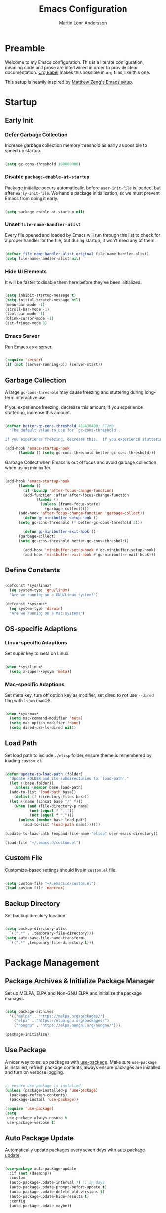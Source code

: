 #+TITLE: Emacs Configuration
#+AUTHOR: Martin Lönn Andersson
#+PROPERTY: header-args:emacs-lisp :tangle ./init.el

* Preamble

Welcome to my Emacs configuration. This is a literate configuration, meaning code and prose are intertwined in order to provide clear documentation. [[https://orgmode.org/worg/org-contrib/babel/][Org Babel]] makes this possible in =org= files, like this one.

This setup is heavily inspired by [[https://github.com/MatthewZMD/.emacs.d][Matthew Zeng's Emacs setup]].

* Startup
** Early Init
*** Defer Garbage Collection

Increase garbage collection memory threshold as early as possible to speed up startup.

#+begin_src emacs-lisp :tangle ./early-init.el

  (setq gc-cons-threshold 100000000)

#+end_src

*** Disable =package-enable-at-startup=

Package initialize occurs automatically, before =user-init-file= is loaded, but after =early-init-file=. We handle package initialization, so we must prevent Emacs from doing it early.

#+begin_src emacs-lisp

  (setq package-enable-at-startup nil)

#+end_src

*** Unset =file-name-handler-alist=

Every file opened and loaded by Emacs will run through this list to check for a proper handler for the file, but during startup, it won’t need any of them.

#+begin_src emacs-lisp

  (defvar file-name-handler-alist-original file-name-handler-alist)
  (setq file-name-handler-alist nil)

#+end_src

*** Hide UI Elements

It will be faster to disable them here before they've been initialized.

#+begin_src emacs-lisp :tangle ./early-init.el

  (setq inhibit-startup-message t)
  (setq initial-scratch-message nil)
  (menu-bar-mode -1)
  (scroll-bar-mode -1)
  (tool-bar-mode -1)
  (blink-cursor-mode -1)
  (set-fringe-mode 0)

#+end_src

*** Emacs Server

Run Emacs as a [[https://www.gnu.org/software/emacs/manual/html_node/emacs/Emacs-Server.html][server]].

#+begin_src emacs-lisp :tangle ./early-init.el

  (require 'server)
  (if (not (server-running-p)) (server-start))

#+end_src

** Garbage Collection

A large ~gc-cons-threshold~ may cause freezing and stuttering during long-term interactive use.

If you experience freezing, decrease this amount, if you experience stuttering, increase this amount.

#+begin_src emacs-lisp

  (defvar better-gc-cons-threshold 419430400; 512mb
    "The default value to use for `gc-cons-threshold'.

  If you experience freezing, decrease this.  If you experience stuttering, increase this.")

  (add-hook 'emacs-startup-hook
        (lambda () (setq gc-cons-threshold better-gc-cons-threshold)))

#+end_src

Garbage Collect when Emacs is out of focus and avoid garbage collection when using minibuffer.

#+begin_src emacs-lisp

  (add-hook 'emacs-startup-hook
        (lambda ()
          (if (boundp 'after-focus-change-function)
          (add-function :after after-focus-change-function
                (lambda ()
                  (unless (frame-focus-state)
                    (garbage-collect))))
        (add-hook 'after-focus-change-function 'garbage-collect))
          (defun gc-minibuffer-setup-hook ()
        (setq gc-cons-threshold (* better-gc-cons-threshold 2)))

          (defun gc-minibuffer-exit-hook ()
        (garbage-collect)
        (setq gc-cons-threshold better-gc-cons-threshold))

          (add-hook 'minibuffer-setup-hook #'gc-minibuffer-setup-hook)
          (add-hook 'minibuffer-exit-hook #'gc-minibuffer-exit-hook)))

#+end_src

** Define Constants

#+begin_src emacs-lisp

  (defconst *sys/linux*
    (eq system-type 'gnu/linux)
    "Are we running on a GNU/Linux system?")

  (defconst *sys/mac*
    (eq system-type 'darwin)
    "Are we running on a Mac system?")

#+end_src

** OS-specific Adaptions
*** Linux-specific Adaptions

Set super key to meta on Linux.

#+begin_src emacs-lisp

  (when *sys/linux*
    (setq x-super-keysym 'meta))

#+end_src

*** Mac-specific Adaptions

Set meta key, turn off option key as modifier, set dired to not use ~--dired~ flag with ~ls~ on macOS.

#+begin_src emacs-lisp

  (when *sys/mac*
    (setq mac-command-modifier 'meta)
    (setq mac-option-modifier 'none)
    (setq dired-use-ls-dired nil))

#+end_src

** Load Path

Set load path to include ~./elisp~ folder, ensure theme is remembered by loading ~custom.el~.

#+begin_src emacs-lisp

  (defun update-to-load-path (folder)
    "Update FOLDER and its subdirectories to `load-path'."
    (let ((base folder))
      (unless (member base load-path)
    (add-to-list 'load-path base))
      (dolist (f (directory-files base))
    (let ((name (concat base "/" f)))
      (when (and (file-directory-p name)
             (not (equal f ".."))
             (not (equal f ".")))
        (unless (member base load-path)
          (add-to-list 'load-path name)))))))

  (update-to-load-path (expand-file-name "elisp" user-emacs-directory))

  (load-file "~/.emacs.d/custom.el")

#+end_src

** Custom File

Customize-based settings should live in ~custom.el~ file.

#+begin_src emacs-lisp

  (setq custom-file "~/.emacs.d/custom.el")
  (load custom-file 'noerror)

#+end_src

** Backup Directory

Set backup directory location.

#+begin_src emacs-lisp

  (setq backup-directory-alist
    `((".*" . ,temporary-file-directory)))
  (setq auto-save-file-name-transforms
    `((".*" ,temporary-file-directory t)))

#+end_src

* Package Management
** Package Archives & Initialize Package Manager

Set up MELPA, ELPA and Non-GNU ELPA and initialize the package manager.

#+begin_src emacs-lisp

  (setq package-archives
    '(("melpa" . "https://melpa.org/packages/")
      ("elpa" . "https://elpa.gnu.org/packages/")
      ("nongnu" . "https://elpa.nongnu.org/nongnu/")))

  (package-initialize)

#+end_src
** Use Package

A nicer way to set up packages with [[https://github.com/jwiegley/use-package][use-package]]. Make sure =use-package= is installed, refresh package contents, always ensure packages are installed and turn on verbose logging.

#+begin_src emacs-lisp

  ;; ensure use-package is installed
  (unless (package-installed-p 'use-package)
    (package-refresh-contents)
    (package-install 'use-package))

  (require 'use-package)
  (setq
   use-package-always-ensure t
   use-package-verbose t)

#+end_src

** Auto Package Update

Automatically update packages every seven days with [[https://github.com/rranelli/auto-package-update.el][auto package update]].

#+begin_src emacs-lisp

  (use-package auto-package-update
    :if (not (daemonp))
    :custom
    (auto-package-update-interval 7) ;; in days
    (auto-package-update-prompt-before-update t)
    (auto-package-update-delete-old-versions t)
    (auto-package-update-hide-results t)
    :config
    (auto-package-update-maybe))

#+end_src

** Diminish

[[https://github.com/emacsmirror/diminish][Diminish]] hides minor modes from the modeline.

#+begin_src emacs-lisp

  (use-package diminish
    :diminish visual-line-mode
    :diminish centered-window-mode
    :diminish eldoc-mode
    :diminish evil-collection-unimpaired-mode
    :diminish abbrev-mode
    :diminish lsp-lens-mode)

#+end_src

* Global Functionalities
** User Information

#+begin_src emacs-lisp

  (setq user-full-name "Martin Lönn Andersson")
  (setq user-mail-address "mlonna@pm.me")

#+end_src

** Environment Variables

Get environment variables from shell with [[https://github.com/purcell/exec-path-from-shell][exec-path-from-shell]].

#+begin_src emacs-lisp

  (use-package exec-path-from-shell
    :config
    ;; which environment variables to import
    (dolist (var '("LANG" "LC_ALL"))
      (add-to-list 'exec-path-from-shell-variables var))

    ;; activate exec-path-from-shell on macos and linux
    (when (memq window-system '(mac ns x))
      (exec-path-from-shell-initialize))

    ;; activate exec-path-from-shell when emacs is launched as daemon
    (when (daemonp)
      (exec-path-from-shell-initialize)))

#+end_src

** Search Functionality

[[https://github.com/abo-abo/swiper/tree/master][Swiper]] provides search functionality.

#+begin_src emacs-lisp

  (use-package swiper
    :diminish
    :config
    (define-key swiper-map (kbd "C-h") 'delete-backward-char))

#+end_src

** Markdown Mode

The [[https://jblevins.org/projects/markdown-mode/][markdown mode]] package provides better markdown support.

#+begin_src emacs-lisp

  (use-package markdown-mode)

#+end_src

** Spell Checking

To spell check files, I use =flyspell= and [[https://github.com/hunspell/hunspell][hunspell]].

#+begin_src emacs-lisp

  (use-package flyspell
    :diminish flyspell-mode
    :hook
    ((markdown-mode org-mode text-mode) . flyspell-mode)
    (prog-mode . flyspell-prog-mode)

    :config
    (general-define-key
     "C-l" 'flyspell-auto-correct-previous-word)

    (with-eval-after-load "ispell"
      (setenv "LANG" "en_US.UTF-8")
      (setq ispell-program-name "hunspell")
      (setq ispell-dictionary "en_US,sv")

      ;; ispell-set-spellchecker-params has to be called before ispell-hunspell-add-multi-dic
      (ispell-set-spellchecker-params)
      (ispell-hunspell-add-multi-dic "en_US,sv")
      (setq ispell-personal-dictionary "~/.hunspell_personal")))

#+end_src

** History

#+begin_src emacs-lisp

  ;; save text entered in minibuffer prompts
  (setq history-length 25)
  (savehist-mode 1)

  ;; save cursor position in files
  (save-place-mode 1)

  ;; remember recently edited files
  (recentf-mode 1)

  ;; auto reload non-file buffers
  (setq global-auto-revert-non-file-buffers t)

#+end_src

** Undo Tree

[[https://www.emacswiki.org/emacs/UndoTree][Undo Tree]] allows for visualization of undos in a file.

#+begin_src emacs-lisp

  (use-package undo-tree
    :defer t
    :diminish undo-tree-mode
    :init (global-undo-tree-mode)
    :custom
    (undo-tree-visualizer-diff t)
    (undo-tree-history-directory-alist `(("." . ,(expand-file-name ".backup" user-emacs-directory))))
    (undo-tree-visualizer-timestamps t))

#+end_src

** Keybindings
*** General Package

An easier way to set keybindings with [[https://github.com/noctuid/general.el][general]].

#+begin_src emacs-lisp

  (use-package general
    :config
    (general-create-definer my/leader-keys
      :keymaps '(normal visual emacs)
      :prefix ","
      :global-prefix ",")

    ;; make esc quit prompts
    (general-define-key
     "<escape>" 'keyboard-escape-quit)

    (general-define-key
     "C-=" #'text-scale-increase
     "C-+" #'text-scale-increase
     "C--" #'text-scale-decrease))

#+end_src

*** Evil Mode

[[https://github.com/emacs-evil/evil][Evil]] provides a Vi mode for Emacs, as well as surround functionality with [[https://github.com/emacs-evil/evil-surround][evil-surround]].

#+begin_src emacs-lisp

  (use-package evil
    :diminish
    :demand t
    :bind (
       ("C-z" . evil-local-mode)

       :map evil-normal-state-map
       ("C-w h" . evil-window-left)
       ("C-w j" . evil-window-down)
       ("C-w k" . evil-window-up)
       ("C-w l" . evil-window-right)

       :map evil-insert-state-map
       ("C-h" . evil-delete-backward-char-and-join))

    :hook
    (evil-mode . my/evil-hook)
    (doc-view-mode . turn-off-evil-mode)

    :init
    (setq evil-want-integration t)
    (setq evil-want-keybinding nil)
    (setq evil-want-C-u-scroll t)
    (setq evil-want-C-i-jump nil)
    (setq evil-search-module 'evil-search)

    :config
    (defun my/evil-hook () ; modes to disable evil in
      (dolist (mode '(custom-mode
              eshell-mode
              git-rebase-mode
              erc-mode
              term-mode
              ansi-term-mode))
    (add-to-list 'evil-emacs-state-modes mode)))

    (evil-mode 1)
    (evil-set-undo-system 'undo-redo)

    ;; horizontal movement crosses lines
    (setq-default evil-cross-lines t)

    ;; move on visual lines unless a count is involved
    (with-eval-after-load 'evil
      (evil-define-motion evil-next-line (count)
    "Move the cursor COUNT screen lines down."
    :type line
    (let ((line-move-visual (unless count t)))
      (evil-line-move (or count 1))))

      (evil-define-motion evil-previous-line (count)
    "Move the cursor COUNT lines up."
    :type line
    (let ((line-move-visual (unless count t)))
      (evil-line-move (- (or count 1)))))))

  ;; more vim keybindings (in non-file buffers)
  (use-package evil-collection
    :after evil
    :diminish
    :config
    (evil-collection-init))

  ;; even even more vim keybindings (adds surround functionality)
  (use-package evil-surround
    :config
    (global-evil-surround-mode 1))

#+end_src

** Hydra

[[https://github.com/abo-abo/hydra][Hydra]] provides temporary command buffers.

#+begin_src emacs-lisp

  (use-package hydra
    :config
    (my/leader-keys
      "t" '(hydra-theme/body :which-key "choose theme")
      "r" '(hydra-window/body :which-key "resize window")
      "s" '(hydra-text-scale/body :which-key "scale text")))

#+end_src

*** Choose Theme

#+begin_src emacs-lisp

  (defhydra hydra-theme (:timeout 4)
    "choose theme"
    ("d" (my/enable-theme 'doom-one) "doom one")
    ("s" (my/enable-theme 'spaceway) "spaceway")
    ("o" (my/enable-theme 'modus-operandi) "modus-operandi")
    ("v" (my/enable-theme 'modus-vivendi) "modus-vivendi")
    ("f" nil "finished" :exit t))

  (defun my/disable-all-themes ()
    "Disable all active themes."
    (dolist (theme custom-enabled-themes)
      (disable-theme theme)))

  (defun my/enable-theme (theme)
    "Enable the specified THEME and disable all other themes."
    (my/disable-all-themes)
    (load-theme theme t)
    (customize-save-variable 'my-chosen-theme theme))

  (add-hook 'after-init-hook
            (lambda ()
              (if (boundp 'my-chosen-theme)
                  (my/enable-theme my-chosen-theme)
                (my/enable-theme 'modus-vivendi))))

#+end_src

*** Resize Window

#+begin_src emacs-lisp

  (defhydra hydra-window (:timeout 4)
    "resize window"
    ("h" (window-width-decrease) "decrease width")
    ("j" (window-height-increase) "increase height")
    ("k" (window-height-decrease) "decrease height")
    ("l" (window-width-increase) "increase width")
    ("f" nil "finished" :exit t))

  ;; resizes the window width based on the input
  (defun resize-window-width (w)
    "Resizes the window width based on W."
    (interactive (list (if (> (count-windows) 1)
                           (read-number "Set the current window width in [1~9]x10%: ")
                         (error "You need more than 1 window to execute this function!"))))
    (message "%s" w)
    (window-resize nil (- (truncate (* (/ w 10.0) (frame-width))) (window-total-width)) t))

  ;; resizes the window height based on the input
  (defun resize-window-height (h)
    "Resizes the window height based on H."
    (interactive (list (if (> (count-windows) 1)
                           (read-number "Set the current window height in [1~9]x10%: ")
                         (error "You need more than 1 window to execute this function!"))))
    (message "%s" h)
    (window-resize nil (- (truncate (* (/ h 10.0) (frame-height))) (window-total-height)) nil))

  (defun resize-window (width delta)
    "Resize the current window's size.  If WIDTH is non-nil, resize width by some DELTA."
    (if (> (count-windows) 1)
        (window-resize nil delta width)
      (error "You need more than 1 window to execute this function!")))

  ;; shorcuts for window resize width and height
  (defun window-width-increase ()
    (interactive)
    (resize-window t 5))

  (defun window-width-decrease ()
    (interactive)
    (resize-window t -5))

  (defun window-height-increase ()
    (interactive)
    (resize-window nil 5))

  (defun window-height-decrease ()
    (interactive)
    (resize-window nil -5))

#+end_src

*** Scale Text

#+begin_src emacs-lisp

  (defhydra hydra-text-scale (:timeout 4)
    "scale text"
    ("j" text-scale-increase "in")
    ("k" text-scale-decrease "out")
    ("f" nil "finished" :exit t))

#+end_src

** Dired

Hide details and highlight the current line in =dired=. Reuse =dired= buffers with [[https://codeberg.org/amano.kenji/dired-single][dired-single]].

#+begin_src emacs-lisp

  (use-package dired
    :ensure nil
    :commands (dired dired-jump)
    :hook (dired-mode . (lambda () (dired-hide-details-mode)))
    :config
    (setq dired-free-space nil)

    (use-package dired-single) ; reuse buffer
    (evil-collection-define-key 'normal 'dired-mode-map
      "h" 'dired-single-up-directory
      "l" 'dired-single-buffer)

    (use-package nerd-icons-dired ; use nerd icons in dired
    :diminish
    :hook
    (dired-mode . nerd-icons-dired-mode)))


#+end_src

** Help functionality
*** Counsel and Ivy

[[https://github.com/abo-abo/swiper][Counsel and Ivy]] provide generic completion and enhanced versions of common Emacs commands.

#+begin_src emacs-lisp

  ;; helpful ui additions
  (use-package counsel
    :diminish
    :bind (("M-x" . counsel-M-x)
       ("C-M-j" . counsel-switch-buffer)
       ("C-x C-f" . counsel-find-file))

    :config
    (counsel-mode 1)
    (define-key ivy-minibuffer-map (kbd "C-h") 'delete-backward-char))

  (use-package ivy
    :diminish
    :bind (("C-s" . swiper)
       :map ivy-minibuffer-map
       ("TAB" . ivy-alt-done)
       ("C-l" . ivy-alt-done)
       :map ivy-switch-buffer-map
       ("C-l" . ivy-done)
       ("C-d" . ivy-switch-buffer-kill)
       :map ivy-reverse-i-search-map
       ("C-d" . ivy-reverse-i-search-kill))

    :config
    (ivy-mode 1)
    (setq ivy-initial-inputs-alist nil) ; hide "^" from ivy minibuffer
    (define-key ivy-minibuffer-map (kbd "C-h") 'delete-backward-char))

  ;; helpful information for functions in minibuffers
  (use-package ivy-rich
    :init
    (ivy-rich-mode 1))

  ;; command history for ivy
  (use-package prescient)

  ;; ivy integration for prescient
  (use-package ivy-prescient
    :init
    (ivy-prescient-mode 1))

#+end_src

*** Helpful

A better help buffer with [[https://github.com/Wilfred/helpful][helpful]].

#+begin_src emacs-lisp

  ;; more detailed help pages
  (use-package helpful
    :custom
    (counsel-describe-function-function #'helpful-callable)
    (counsel-describe-variable-function #'helpful-variable)
    :bind
    ([remap describe-function] . counsel-describe-function)
    ([remap describe-command] . helpful-command)
    ([remap describe-variable] . counsel-describe-variable)
    ([remap describe-key] . helpful-key))

#+end_src

*** Which Key

[[https://github.com/justbur/emacs-which-key][Which Key]] displays available keybindings in a popup buffer.

#+begin_src emacs-lisp

  ;; display help for next command keystroke
  (use-package which-key
    :diminish
    :config
    (which-key-mode 1))

#+end_src

*** Discover My Major

[[https://github.com/jguenther/discover-my-major][Discover My Major]], a feature that discovers key bindings and their meaning for the current Emacs major mode.

#+begin_src emacs-lisp

  (use-package discover-my-major
    :bind ("C-h C-m" . discover-my-major))

#+end_src

** Terminal

A better terminal emulation with [[https://github.com/akermu/emacs-libvterm][vterm]].

#+begin_src emacs-lisp

  (use-package vterm
    :commands vterm
    :bind ("C-x t" . vterm)
    :config
    (setq term-prompt-regexp "^[^#$%>\n]*[#$%>] *")
    (setq vterm-shell "zsh")
    (setq vterm-max-scrollback 10000))

#+end_src

** Smooth Scrolling

#+begin_src emacs-lisp

  (setq scroll-step 1)
  (setq scroll-margin 1)
  (setq scroll-conservatively 101)
  (setq scroll-up-aggressively 0.01)
  (setq scroll-down-aggressively 0.01)
  (setq auto-window-vscroll nil)
  (setq fast-but-imprecise-scrolling nil)
  (setq mouse-wheel-scroll-amount '(1 ((shift) . 1)))
  (setq mouse-wheel-progressive-speed nil)
  ;; Horizontal Scroll
  (setq hscroll-step 1)
  (setq hscroll-margin 1)

#+end_src

* UI Enhancements
** Font & Icons
*** Font

#+begin_src emacs-lisp

  (add-to-list 'default-frame-alist '(font . "Ubuntu Mono-17"))

#+end_src

*** Icons

*Prerequisite*: Install nerd icons with =M-x nerd-icons-install-fonts=.

#+begin_src emacs-lisp

  ;; nerd icons
  (use-package nerd-icons)

#+end_src

** Modeline

Better modeline with [[https://github.com/jessiehildebrandt/mood-line][mood-line]].

#+begin_src emacs-lisp

  (use-package mood-line
    :config
    (mood-line-mode 1)
    (column-number-mode t)) ; show column no. in modeline

#+end_src

** Themes

I like [[https://github.com/doomemacs/themes][Doom One]], Modus Themes, and [[https://github.com/Gavinok/emacs.d/tree/main/lisp/spaceway][Spaceway]].

#+begin_src emacs-lisp

  (use-package doom-themes)

  (use-package spaceway-theme
    :ensure nil
    :load-path "elisp/spaceway/")

  ;; disable border around modelines
  (custom-set-faces
   '(mode-line ((t (:box nil))))
   '(mode-line-inactive ((t (:box nil)))))

#+end_src

** Popup Buffers

Popup buffers with [[https://github.com/karthink/popper][popper]].

#+begin_src emacs-lisp

  (use-package popper
    :bind (("C-å"   . popper-toggle)
       ("M-å"   . popper-cycle)
       ("C-M-å" . popper-toggle-type))
    :init
    (setq popper-reference-buffers
      '("\\*Messages\\*"
        "\\*Warnings\\*"
        "\\*Compile-Log\\*"
        "Output\\*$"
        "\\*Async Shell Command\\*"
        help-mode
        compilation-mode
        "^\\*compilation.*\\*$" comint-mode
        "^\\*eshell.*\\*$" eshell-mode
        "^\\*shell.*\\*$"  shell-mode
        "^\\*term.*\\*$"   term-mode
        "^\\*vterm.*\\*$"  vterm-mode
        "^\\*ansi-term.*\\*$"  ansi-term-mode)
      )
    (popper-mode +1)
    (popper-echo-mode +1)
    (setq popper-mode-line " POP ")
    )

#+end_src

** Line Numbers & Highlight Current Line

#+begin_src emacs-lisp

  ;; turn on line numbers and highlight current line
  (dolist (hook '(prog-mode-hook text-mode-hook markdown-mode-hook org-mode-hook))
    (add-hook hook 'display-line-numbers-mode)
    (add-hook hook 'hl-line-mode))

  ;; relative line numbers
  (setq display-line-numbers-type 'relative)

#+end_src

** Title Bar

#+begin_src emacs-lisp

  (setq frame-title-format '((:eval (if (buffer-file-name)
                                        (abbreviate-file-name (buffer-file-name))
                                      "%b"))))

#+end_src

** Dashboard

The [[https://github.com/emacs-dashboard/emacs-dashboard][Dashboard]] package displays a customizable dashboard.

#+begin_src emacs-lisp

  (use-package dashboard
    :demand
    :diminish (dashboard-mode page-break-lines-mode)
    :custom
    (dashboard-items '((bookmarks . 7)))
    :config
    (dashboard-setup-startup-hook)
    (setq dashboard-center-content t)
    (setq dashboard-set-footer nil)
    (setq dashboard-display-icons-p nil))

  ;; set dashboard buffer as initial buffer choice
  (setq initial-buffer-choice (lambda () (get-buffer-create "*dashboard*")))

  ;; hook dashboard-open to creation of new frame
  (add-hook 'after-make-frame-functions
          (lambda (frame)
            (with-selected-frame frame
              (dashboard-open))))


#+end_src

* General Programming
** Prog Mode

#+begin_src emacs-lisp

  (use-package prog-mode
    :ensure nil
    :mode "\\.edn\\'")

#+end_src

** LSP

Programming functionalities with [[https://github.com/emacs-lsp/lsp-mode][lsp-mode]], a client/library for the Language Server Protocol.

#+begin_src emacs-lisp

  (use-package lsp-mode
    :commands lsp
    :hook (java-mode . lsp-deferred)
    :custom
    (lsp-keymap-prefix "C-c l")
    (lsp-auto-guess-root nil)
    (lsp-prefer-flymake nil) ; use flycheck instead of flymake
    (lsp-enable-file-watchers nil)
    (lsp-enable-folding nil)
    (read-process-output-max (* 1024 1024))
    (lsp-keep-workspace-alive nil)
    (lsp-eldoc-hook nil)
    (lsp-enable-which-key-integration t)

    ;; headerline breadcrumb
    (setq lsp-headerline-breadcrumb-segments '(path-up-to-project file))
    (lsp-headerline-breadcrumb-mode)

    :bind (:map lsp-mode-map ("C-c C-f" . lsp-format-buffer))
    :config
    (defun lsp-update-server ()
      "Update LSP server."
      (interactive)
      ;; equals to `C-u M-x lsp-install-server'
      (lsp-install-server t))
    (setq lsp-headerline-breadcrumb-icons-enable nil)
    (setq lsp-modeline-code-action-fallback-icon "[A]"))

#+end_src

**** LSP Mode Integrations

#+begin_src emacs-lisp

  ;; ivy integration
  (use-package lsp-ivy)

  ;; treemacs integration
  (use-package lsp-treemacs
    :after lsp)

#+end_src

*** LSP UI

[[https://github.com/emacs-lsp/lsp-ui][lsp-ui]] provides all higher level UI modules for lsp-mode.

#+begin_src emacs-lisp

    (use-package lsp-ui
      :hook (lsp-mode . lsp-ui-mode)
      :after lsp-mode
      :diminish
      :commands lsp-ui-mode
      :custom-face
      (lsp-ui-doc-background ((t (:background nil))))
      (lsp-ui-doc-header ((t (:inherit (font-lock-string-face italic)))))
      :bind
      (:map lsp-ui-mode-map
            ("M-r" . lsp-ui-peek-find-definitions)
            ("M-?" . lsp-ui-peek-find-references)
            ("C-c u" . lsp-ui-imenu)
            ("M-i" . lsp-ui-doc-focus-frame))
      :custom
      (lsp-ui-doc-header t)
      (lsp-ui-doc-include-signature t)
      (lsp-ui-doc-border (face-foreground 'default))
      (lsp-ui-sideline-enable nil)
      (lsp-ui-sideline-ignore-duplicate t)
      (lsp-ui-sideline-show-code-actions nil)
      :config
      ;; use lsp-ui-doc-webkit only in GUI
      (when (display-graphic-p)
        (setq lsp-ui-doc-use-webkit t))
      ;; WORKAROUND Hide mode-line of the lsp-ui-imenu buffer
      ;; https://github.com/emacs-lsp/lsp-ui/issues/243
      (defadvice lsp-ui-imenu (after hide-lsp-ui-imenu-mode-line activate)
        (setq mode-line-format nil))
      ;; `C-g'to close doc
      (advice-add #'keyboard-quit :before #'lsp-ui-doc-hide))

#+end_src

** DAP

[[https://github.com/emacs-lsp/dap-mode][Debug Adapter Protocol Mode]], a client/library for the Debug Adapter Protocol.

#+begin_src emacs-lisp

  (use-package dap-mode
    :diminish
    :bind
    (:map dap-mode-map
          (("<f12>" . dap-debug)
           ("<f8>" . dap-continue)
           ("<f9>" . dap-next)
           ("<M-f11>" . dap-step-in)
           ("C-M-<f11>" . dap-step-out)
           ("<f7>" . dap-breakpoint-toggle))))

#+end_src

** Syntax
*** Flycheck

A syntax checking extension.

#+begin_src emacs-lisp

  (use-package flycheck
    :defer t
    :diminish
    :hook (after-init . global-flycheck-mode)
    :commands (flycheck-add-mode)
    :bind ("C-c f e" . flycheck-list-errors)
    :custom
    (flycheck-global-modes
     '(not outline-mode diff-mode shell-mode eshell-mode term-mode))
    (flycheck-emacs-lisp-load-path 'inherit)
    (flycheck-indication-mode (if (display-graphic-p) 'right-fringe 'right-margin))
    :init
    (if (display-graphic-p)
        (use-package flycheck-posframe
          :custom-face
          (flycheck-posframe-face ((t (:foreground ,(face-foreground 'success)))))
          (flycheck-posframe-info-face ((t (:foreground ,(face-foreground 'success)))))
          :hook (flycheck-mode . flycheck-posframe-mode)
          :custom
          (flycheck-posframe-position 'window-bottom-left-corner)
          (flycheck-posframe-border-width 3)
          (flycheck-posframe-inhibit-functions
           '((lambda (&rest _) (bound-and-true-p company-backend)))))
      (use-package flycheck-pos-tip
        :defines flycheck-pos-tip-timeout
        :hook (flycheck-mode . flycheck-pos-tip-mode)
        :custom (flycheck-pos-tip-timeout 30)))
    :config
    (use-package flycheck-popup-tip
      :hook (flycheck-mode . flycheck-popup-tip-mode))

    (when (fboundp 'define-fringe-bitmap)
      (define-fringe-bitmap 'flycheck-fringe-bitmap-double-arrow
        [16 48 112 240 112 48 16] nil nil 'center)))

#+end_src

** Completions

Programming completions with [[https://github.com/company-mode/company-mode][company]]. [[https://github.com/sebastiencs/company-box][company-box]] provides a front-end with icons.

#+begin_src emacs-lisp

  (use-package company
    :diminish
    :after lsp-mode
    :hook (lsp-mode . company-mode)
    :bind (:map company-active-map
       ("<tab>" . company-complete-selection))
      (:map lsp-mode-map
       ("<tab>" . company-indent-or-complete-common))
    :custom
    (company-minimum-prefix-length 1)
    (company-idle-delay 0.0))

  (use-package company-box
    :diminish
    :hook (company-mode . company-box-mode))

#+end_src

** Comments

Nice commenting functionality with [[https://github.com/redguardtoo/evil-nerd-commenter][evil-nerd-commenter]].

#+begin_src emacs-lisp

  (use-package evil-nerd-commenter
    :bind ("M-/" . evilnc-comment-or-uncomment-lines))

#+end_src

** Match Delimiters

Match delimiters with [[https://github.com/Fanael/rainbow-delimiters][rainbow-delimiters]].

#+begin_src emacs-lisp

  (use-package rainbow-delimiters
    :hook
    (prog-mode . (lambda () (rainbow-delimiters-mode))))

#+end_src

* Programming
** Java

Emacs Java IDE with [[https://github.com/emacs-lsp/lsp-java][lsp-java]].

*Prerequisite*: Install [[https://maven.apache.org/download.cgi][Maven]] and ensure it's in PATH.

#+begin_src emacs-lisp

  (use-package lsp-java
    :after lsp-mode
    :if (executable-find "mvn")
    :init
    (use-package request :defer t)
    :custom
    (lsp-java-server-install-dir (expand-file-name "~/.emacs.d/eclipse.jdt.ls/server/"))
    (lsp-java-workspace-dir (expand-file-name "~/.emacs.d/eclipse.jdt.ls/workspace/")))

#+end_src
** Python

#+begin_src emacs-lisp

  (use-package python-mode
    :ensure nil
    :after flycheck
    :mode "\\.py\\'"
    :custom
    (python-indent-offset 4)
    (flycheck-python-pycompile-executable "python3")
    (python-shell-interpreter "python3"))

#+end_src

** TeX

AUCTeX, an extensible package for writing and formatting TeX files. It supports many different TeX macro packages, including AMS-TEX, LaTeX, Texinfo, ConTEXt, and docTEX (dtx files).

*Prerequisite*: Please install [[https://www.tug.org/texlive/quickinstall.html][TeX Live]].


#+begin_src emacs-lisp

  (use-package tex
  :ensure auctex
  :defer t
  :custom
  (TeX-auto-save t)
  (TeX-parse-self t)
  (TeX-master nil)
  ;; to use pdfview with auctex
  (TeX-view-program-selection '((output-pdf "pdf-tools"))
                              TeX-source-correlate-start-server t)
  (TeX-view-program-list '(("pdf-tools" "TeX-pdf-tools-sync-view")))
  (TeX-after-compilation-finished-functions #'TeX-revert-document-buffer)
  :hook
  (LaTeX-mode . (lambda ()
                  (turn-on-reftex)
                  (setq reftex-plug-into-AUCTeX t)
                  (reftex-isearch-minor-mode)
                  (setq TeX-PDF-mode t)
                  (setq TeX-source-correlate-method 'synctex)
                  (setq TeX-source-correlate-start-server t))))

#+end_src
* Organisation

I organize my life with [[https://orgmode.org/][Org Mode]]. The following headers all add and modify Org Mode's functionalities.

** Org Mode

#+begin_src emacs-lisp

  (use-package org
    :pin nongnu
    :ensure org-contrib ; needed for org-contacts
    :bind (("C-c a" . org-agenda)
           ("C-c c" . org-capture)
           ("C-c l" . org-store-link))
    :config
    (setq org-directory "~/Documents/notes/org")
    (setq org-default-notes-file (concat org-directory "/capture.org"))
    (setq org-todo-keywords '((sequence "TODO" "NEXT" "|" "DONE")))
    (setq org-tags-column 0)
    (setq org-startup-folded t)
    (setq org-export-backends '(md org ascii html icalendar latex odt rss))

    ;; remap org indentation keys
    (with-eval-after-load 'org
      (general-define-key
       :keymaps 'org-mode-map
       "C-c i" 'org-metaright
       "C-c u" 'org-metaleft)))

#+end_src

*** Org Agenda

[[https://orgmode.org/manual/Agenda-Views.html][Org Agenda]] is a buffer for displaying your org todo items.

#+begin_src emacs-lisp

  (use-package org-agenda
    :ensure nil
    :after org
    :hook (org-agenda-mode . org-super-agenda-mode)
    :config
    (setq org-agenda-span 'day)
    (setq org-agenda-tags-column 0)
    (setq org-agenda-start-on-weekday nil)
    (setq org-agenda-skip-scheduled-if-deadline-is-shown t)
    (setq org-agenda-skip-deadline-if-done t)
    (setq org-agenda-skip-scheduled-if-done t)
    (setq org-agenda-todo-list-sublevels t)
    (setq org-agenda-scheduled-leaders '("" ""))
    (setq org-element-use-cache nil) ; org element cache often produced errors, so I disabled it

    ;; date heading text settings
    (custom-set-faces
     '(org-agenda-date ((t (:height 1.0 :weight bold))))
     '(org-agenda-date-today ((t (:height 1.0 :weight bold)))))

    ;; add newline above date heading
    (setq org-agenda-format-date
          (lambda (date)
            (concat "\n" (org-agenda-format-date-aligned date))))

    ;; time grid settings
    (setq org-agenda-time-grid
      '((daily today require-timed remove-match)
        (800 1000 1200 1400 1600 1800 2000)
        "...." "------------")
      org-agenda-current-time-string
      "← now"))

#+end_src

**** Org Super Agenda

[[https://github.com/alphapapa/org-super-agenda][Org Super Agenda]] filters and groups agenda items, making for a cleaner look.

#+begin_src emacs-lisp

  (use-package org-super-agenda
    :after org-agenda
    :config
    (setq org-super-agenda-groups
          '((:name "Schedule"
                   :time-grid t)
            (:name "Studier"
                   :and (:category "studier" :deadline nil))
            (:name "Privat"
                   :and (:category ("privat" "capture" "computer") :deadline nil))
            (:name "Upcoming"
                   :deadline future)
            (:name "Vanor"
                   :habit t)
            (:discard (:anything t))))
    (org-agenda-list))

#+end_src

*** Org Capture

[[https://orgmode.org/manual/Capture.html][Org Capture]] lets you quickly store notes.

#+begin_src emacs-lisp

  (use-package org-capture
    :ensure nil
    :after org
    :config
    ;; don't save org capture bookmarks
    (setq org-bookmark-names-plist nil)
    (setq org-capture-bookmark nil)
    :custom
    (org-capture-templates
     '(
       ("t" "Task")

       ("tt" "Task" entry (file+headline "" "Tasks")
    "* TODO %?\n  %i\n")

       ("tl" "Task with link" entry (file+headline "" "Tasks")
    "* TODO %?\n  %i\n %a")

       ("n" "Note" entry (file+headline "" "Notes")
    "* %?\n %i\n")

       ("c" "Contact" entry (file+headline "" "Contacts")
    "* %?
          :PROPERTIES:
          :PHONE: %^{phone number}
          :ADDRESS: %^{Street name Street no., Postal Code Postal Area, Country}
          :BIRTHDAY: %^{yyyy-mm-dd}
          :EMAIL: %^{name@domain.com}
          :NOTE: %^{NOTE}
          :END:")

       ("e" "Calendar event" entry (file+headline "calendar.org" "Calendar")
    "* %?\n %^t")

       ("m" "Media")

       ("mb" "Book" entry (file+headline "backlog.org" "Books")
    "* %?\n %i\n")

       ("mm" "Movie" entry (file+headline "backlog.org" "Movies")
    "* %?\n %i\n")

       ("mw" "Web Capture" entry (file+headline "backlog.org" "Web")
    "* %i\n%U\n\n"))))

#+end_src

**** Capture from anywhere on macOS

Using ~org-mac-link~, Applescript and Karabiner, ~org-capture~ can be run from outside Emacs (source: [[https://macowners.club/posts/org-capture-from-everywhere-macos/][Org capture from everywhere in macOS]]).

First, we make sure the dependencies ~org-mac-link~ and ~noflet~ are installed.

#+begin_src emacs-lisp

  (when *sys/mac*
    (use-package org-mac-link)
    (use-package noflet))

#+end_sRc

This function captures the current frontmost qutebrowser window.

#+begin_src emacs-lisp

  (defun timu-func-url-qutebrowser-capture-to-org ()
    "Call `org-capture-string' on the current frontmost qutebrowser window.
  Use `org-mac-link-qutebrowser-get-frontmost-url' to capture URL from qutebrowser.
  Triggered by a custom macOS Quick Action with a keyboard shortcut."
    (interactive)
    (org-capture-string (org-mac-link-qutebrowser-get-frontmost-url) "mw")
    (ignore-errors)
    (org-capture-finalize))

#+end_sRc

Function and advice to create and destroy a capture frame.

#+begin_src emacs-lisp

  (defun timu-func-make-capture-frame ()
    "Create a new frame and run `org-capture'."
    (interactive)
    (make-frame '((name . "capture")
                  (top . 300)
                  (left . 700)
                  (width . 80)
                  (height . 25)))
    (select-frame-by-name "capture")
    (delete-other-windows)
    (noflet ((switch-to-buffer-other-window (buf) (switch-to-buffer buf)))
      (org-capture)))

  (defadvice org-capture-finalize
      (after delete-capture-frame activate)
    "Advise capture-finalize to close the frame."
    (if (equal "capture" (frame-parameter nil 'name))
        (delete-frame)))

  (defadvice org-capture-destroy
      (after delete-capture-frame activate)
    "Advise capture-destroy to close the frame."
    (if (equal "capture" (frame-parameter nil 'name))
        (delete-frame)))

#+end_src

*** Org Habit

[[https://orgmode.org/manual/Tracking-your-habits.html][Org Habit]] gives the ability to track habits.

#+begin_src emacs-lisp

  (use-package org-habit
    :ensure nil
    :after org
    :config
    (setq org-habit-show-habits-only-for-today t)

    ;; the org habit graph changes colors per theme,
    ;; so I define consistent colors for the habit graph
    (custom-set-faces
     '(org-habit-clear-face ((t (:background "#1468de"))))
     '(org-habit-clear-future-face ((t (:background "#1468de"))))
     '(org-habit-ready-face ((t (:background "#14de4a"))))
     '(org-habit-ready-future-face ((t (:background "#14de4a"))))
     '(org-habit-alert-face ((t (:background "#f0f00c"))))
     '(org-habit-alert-future-face ((t (:background "#f0f00c"))))
     '(org-habit-overdue-face ((t (:background "#f00c0c"))))
     '(org-habit-overdue-future-face ((t (:background "#f00c0c"))))))

#+end_src

*** Org Contacts

Contacts in Org Mode with [[https://orgmode.org/worg/org-contrib/org-contacts.html][Org Contacts]].

#+begin_src emacs-lisp

  (use-package org-contacts
    :after org
    :custom (org-contacts-files '("~/Documents/notes/org/contacts.org")))

#+end_src

*** Org Babel

Active code blocks in org files with [[https://orgmode.org/worg/org-contrib/babel/][Org Babel]].

#+begin_src emacs-lisp

  (org-babel-do-load-languages
   'org-babel-load-languages
   '((emacs-lisp . t)
     (java . t)))

  (setq org-confirm-babel-evaluate nil)
  (org-babel-tangle-file "~/.emacs.d/init.org")

  ;; block templates
  (setq org-structure-template-alist
        '(("l" . "src emacs-lisp")
          ("j" . "src java")
          ("s" . "src")
          ("e" . "example")
          ("q" . "quote")))

#+end_src

** Calendar

Calendar framework with [[https://github.com/kiwanami/emacs-calfw][cfw]] and =cfw-org=.

#+begin_src emacs-lisp

  (use-package calfw
    :config
    (use-package calfw-org) ; integrate calfw with org

    (general-define-key
     "C-c o" 'cfw:open-org-calendar))

#+end_src

Load [[https://www.emacswiki.org/emacs/sv-kalender.el][Swedish calendar]].

#+begin_src emacs-lisp

  (load "sv-kalender")

#+end_src

* Office
** PlantUML & Graphviz

PlantUML Mode, a major mode for editing PlantUML sources.

*Prerequisite*:

1. Install [[https://plantuml.com/download][PlantUML]] and configure =(org-plantuml-jar-path (expand-file-name "path/to/plantuml.jar"))=.
2. Install [[https://graphviz.gitlab.io/download/][Graphviz]] on your system to support graph visualization.

#+begin_src emacs-lisp

  (use-package plantuml-mode
    :defer t
    :custom
    (org-plantuml-jar-path (expand-file-name "~/tools/plantuml/plantuml.jar")))

#+end_src
** Mail



#+begin_src emacs-lisp

  (use-package mu4e
    :ensure nil
    :defer 20 ; load 20 s after startup
    :commands (mu4e make-mu4e-context)
    :bind
    (("C-x m" . mu4e)
     (:map mu4e-view-mode-map
       ("e" . mu4e-view-save-attachment)))
    :config
    (add-to-list 'gnutls-trustfiles (expand-file-name "~/.config/protonmail/bridge/cert.pem"))
    (setq
     ;; User info
     user-mail-address "mlonna@pm.me"
     user-full-name  "Martin Lönn Andersson"

     ;; Maildir setup
     mu4e-maildir "~/.mail"
     mu4e-attachment-dir "~/Downloads"

     ;; Fetch mail
     mu4e-get-mail-command "mbsync -a"
     mu4e-change-filenames-when-moving t   ; needed for mbsync
     mu4e-update-interval 120              ; update every 2 minutes

     ;; Send mail
     message-send-mail-function 'smtpmail-send-it
     smtpmail-auth-credentials "~/.authinfo"
     smtpmail-smtp-server "127.0.0.1"
     smtpmail-smtp-service 1025
     smtpmail-stream-type 'starttls

     ;; Other options
     mu4e-confirm-quit nil
     mu4e-compose-format-flowed t ; re-flow mail so it's not hard wrapped
     ))


#+end_src

* Miscellaneous

#+begin_src emacs-lisp

  ;; soft-wrap text
  (global-visual-line-mode t)

  ;; tabs are four spaces
  (setq-default tab-width 4
                indent-tabs-mode nil)

  ;; set language environment
  (set-language-environment "UTF-8")

  ;; clean up unneccesary whitespace on save
  (add-hook 'before-save-hook 'whitespace-cleanup)

  ;; map yes and no to y and n
  (fset 'yes-or-no-p 'y-or-n-p)

  ;; disable visual and audible bell
  (setq ring-bell-function 'ignore)

  ;; increase large file warning threshold
  (setq large-file-warning-threshold 100000000)

  ;; automatically reload files when changed
  (global-auto-revert-mode t)

  ;; automatically kill all active processes when closing Emacs
  (setq confirm-kill-processes nil)

  ;; add a newline automatically at the end of the file upon save
  (setq require-final-newline t)

#+end_src

* Tangle & Reload on Save

These hooks will ask to tangle all code blocks and reload configuration on save.

;; Local Variables:
;; eval: (add-hook 'after-save-hook (lambda ()(if (y-or-n-p "Reload?")(load-file user-init-file))) nil t)
;; eval: (add-hook 'after-save-hook (lambda ()(if (y-or-n-p "Tangle?")(org-babel-tangle))) nil t)
;; End:
